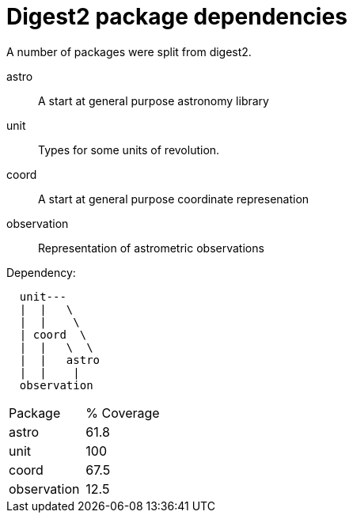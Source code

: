 = Digest2 package dependencies

A number of packages were split from digest2.

astro:: A start at general purpose astronomy library
unit:: Types for some units of revolution.
coord:: A start at general purpose coordinate represenation
observation:: Representation of astrometric observations

.Dependency:
----
  unit---
  |  |   \
  |  |    \
  | coord  \
  |  |   \  \
  |  |   astro
  |  |    |
  observation
----

|===
|Package|% Coverage
|astro      |61.8
|unit       |100
|coord      |67.5
|observation|12.5
|===

